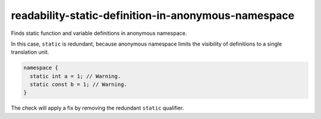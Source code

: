 .. title:: clang-tidy - readability-static-definition-in-anonymous-namespace

readability-static-definition-in-anonymous-namespace
====================================================

Finds static function and variable definitions in anonymous namespace.

In this case, ``static`` is redundant, because anonymous namespace limits the
visibility of definitions to a single translation unit.

.. code-block:: c++

  namespace {
    static int a = 1; // Warning.
    static const b = 1; // Warning.
  }

The check will apply a fix by removing the redundant ``static`` qualifier.
